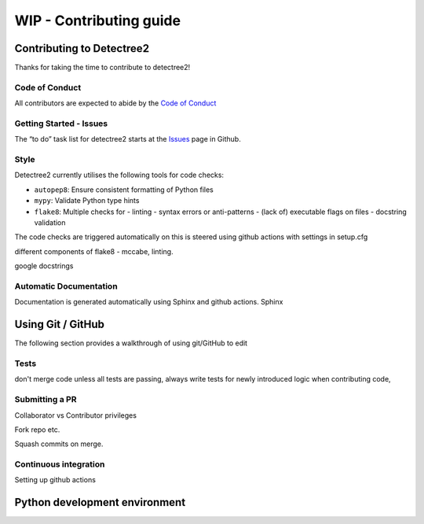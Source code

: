 ******************
WIP - Contributing guide
******************


Contributing to Detectree2
==========================

Thanks for taking the time to contribute to detectree2!

Code of Conduct
---------------

All contributors are expected to abide by the `Code of Conduct <https://github.com/PatBall1/detectree2/blob/master/CODE_OF_CONDUCT.md>`_


Getting Started - Issues
------------------------
The “to do” task list for detectree2 starts at the `Issues <https://github.com/PatBall1/detectree2/issues>`_ page in Github.


Style
-----
Detectree2 currently utilises the following tools for code checks:

- ``autopep8``: Ensure consistent formatting of Python files 
- ``mypy``: Validate Python type hints 
- ``flake8``: Multiple checks for - linting - syntax errors or anti-patterns - (lack of) executable flags on files - docstring validation


The code checks are triggered automatically on 
this is steered using github actions 
with settings in setup.cfg


different components of flake8 - mccabe, linting. 

google docstrings

Automatic Documentation
-----------------------
Documentation is generated automatically using Sphinx and github actions. 
Sphinx

Using Git / GitHub
==================

The following section provides a walkthrough of using git/GitHub to edit 


Tests
-----
don't merge code unless all tests are passing,
always write tests for newly introduced logic when contributing code,


Submitting a PR
---------------

Collaborator vs Contributor privileges 

Fork repo etc. 

Squash commits on merge. 

Continuous integration
----------------------

Setting up github actions


Python development environment
==============================


